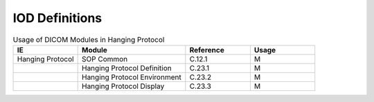.. _hanging_protocol_iod_definitions:

IOD Definitions
===============

.. list-table:: Usage of DICOM Modules in Hanging Protocol
   :header-rows: 1
   :widths: 15 25 15 15

   * - IE
     - Module
     - Reference
     - Usage
   * - Hanging Protocol
     - SOP Common
     - C.12.1
     - M
   * - 
     - Hanging Protocol Definition
     - C.23.1
     - M
   * - 
     - Hanging Protocol Environment
     - C.23.2
     - M
   * - 
     - Hanging Protocol Display
     - C.23.3
     - M
